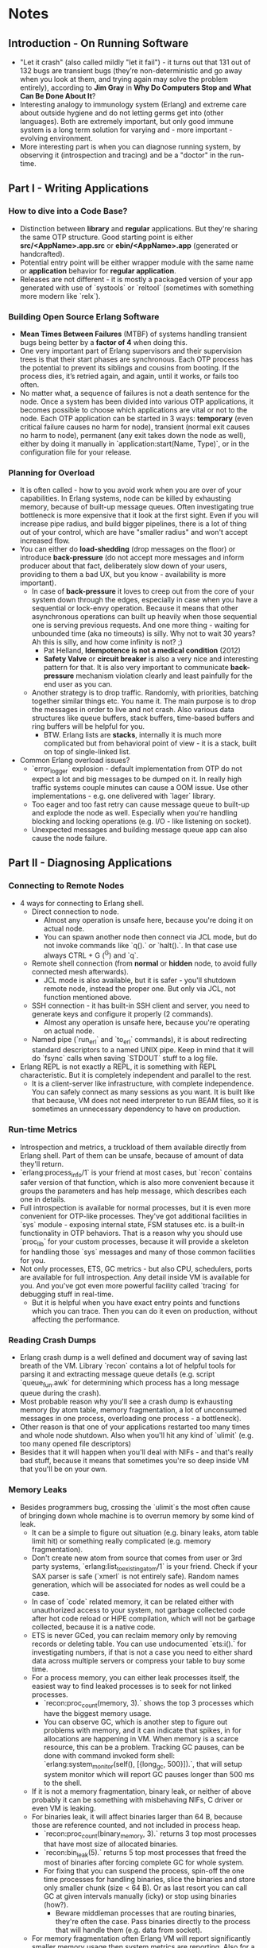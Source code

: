 * Notes
** Introduction - On Running Software
   - "Let it crash" (also called mildly "let it fail") - it turns out that 131
     out of 132 bugs are transient bugs (they’re non-deterministic and go away
     when you look at them, and trying again may solve the problem entirely),
     according to *Jim Gray* in *Why Do Computers Stop and What Can Be Done
     About It*?
   - Interesting analogy to immunology system (Erlang) and extreme care about
     outside hygiene and do not letting germs get into (other languages). Both
     are extremely important, but only good immune system is a long term
     solution for varying and - more important - evolving environment.
   - More interesting part is when you can diagnose running system, by observing
     it (introspection and tracing) and be a "doctor" in the run-time.
** Part I - Writing Applications
*** How to dive into a Code Base?
    - Distinction between *library* and *regular* applications. But they're
      sharing the same OTP structure. Good starting point is either
      *src/<AppName>.app.src* or *ebin/<AppName>.app* (generated or
      handcrafted).
    - Potential entry point will be either wrapper module with the same name or
      *application* behavior for *regular application*.
    - Releases are not different - it is mostly a packaged version of your app
      generated with use of `systools` or `reltool` (sometimes with something
      more modern like `relx`).
*** Building Open Source Erlang Software
    - *Mean Times Between Failures* (MTBF) of systems handling transient bugs
      being better by a *factor of 4* when doing this.
    - One very important part of Erlang supervisors and their supervision trees
      is that their start phases are synchronous. Each OTP process has the
      potential to prevent its siblings and cousins from booting. If the process
      dies, it’s retried again, and again, until it works, or fails too often.
    - No matter what, a sequence of failures is not a death sentence for the
      node. Once a system has been divided into various OTP applications, it
      becomes possible to choose which applications are vital or not to the
      node. Each OTP application can be started in 3 ways: *temporary* (even
      critical failure causes no harm for node), transient (normal exit causes
      no harm to node), permanent (any exit takes down the node as well), either
      by doing it manually in `application:start(Name, Type)`, or in the
      configuration file for your release.
*** Planning for Overload
    - It is often called - how to you avoid work when you are over of your
      capabilities. In Erlang systems, node can be killed by exhausting memory,
      because of built-up message queues. Often investigating true bottleneck is
      more expensive that it look at the first sight. Even if you will increase
      pipe radius, and build bigger pipelines, there is a lot of thing out of
      your control, which are have "smaller radius" and won't accept increased
      flow.
    - You can either do *load-shedding* (drop messages on the floor) or
      introduce *back-pressure* (do not accept more messages and inform producer
      about that fact, deliberately slow down of your users, providing to them a
      bad UX, but you know - availability is more important).
      - In case of *back-pressure* it loves to creep out from the core of your
        system down through the edges, especially in case when you have a
        sequential or lock-envy operation. Because it means that other
        asynchronous operations can built up heavily when those sequential one
        is serving previous requests. And one more thing - waiting for unbounded
        time (aka no timeouts) is silly. Why not to wait 30 years? Ah this is
        silly, and how come infinity is not? ;)
        - Pat Helland, *Idempotence is not a medical condition* (2012)
        - *Safety Valve* or *circuit breaker* is also a very nice and interesting
          pattern for that. It is also very important to communicate
          *back-pressure* mechanism violation clearly and least painfully for the
          end user as you can.
      - Another strategy is to drop traffic. Randomly, with priorities, batching
        together similar things etc. You name it. The main purpose is to drop
        the messages in order to live and not crash. Also various data
        structures like queue buffers, stack buffers, time-based buffers and
        ring buffers will be helpful for you.
        - BTW. Erlang lists are *stacks*, internally it is much more complicated
          but from behavioral point of view - it is a stack, built on top of
          single-linked list.
    - Common Erlang overload issues?
      - `error_logger` explosion - default implementation from OTP do not expect
        a lot and big messages to be dumped on it. In really high traffic
        systems couple minutes can cause a OOM issue. Use other
        implementations - e.g. one delivered with `lager` library.
      - Too eager and too fast retry can cause message queue to built-up and
        explode the node as well. Especially when you're handling blocking and
        locking operations (e.g. I/O - like listening on socket).
      - Unexpected messages and building message queue app can also cause the
        node failure.
** Part II - Diagnosing Applications
*** Connecting to Remote Nodes
    - 4 ways for connecting to Erlang shell.
      - Direct connection to node.
        - Almost any operation is unsafe here, because you're doing it on actual
          node.
        - You can spawn another node then connect via JCL mode, but do not
          invoke commands like `q().` or `halt().`. In that case use always
          CTRL + G (^G) and `q`.
      - Remote shell connection (from *normal* or *hidden* node, to avoid fully
        connected mesh afterwards).
        - JCL mode is also available, but it is safer - you'll shutdown remote
          node, instead the proper one. But only via JCL, not function mentioned
          above.
      - SSH connection - it has built-in SSH client and server, you need to
        generate keys and configure it properly (2 commands).
        - Almost any operation is unsafe here, because you're operating on
          actual node.
      - Named pipe (`run_erl` and `to_erl` commands), it is about redirecting
        standard descriptors to a named UNIX pipe. Keep in mind that it will do
        `fsync` calls when saving `STDOUT` stuff to a log file.
    - Erlang REPL is not exactly a REPL, it is something with REPL
      characteristic. But it is completely independent and parallel to the rest.
      - It is a client-server like infrastructure, with complete independence.
        You can safely connect as many sessions as you want. It is built like
        that because, VM does not need interpreter to run BEAM files, so it is
        sometimes an unnecessary dependency to have on production.
*** Run-time Metrics
    - Introspection and metrics, a truckload of them available directly from
      Erlang shell. Part of them can be unsafe, because of amount of data
      they'll return.
    - `erlang:process_info/1` is your friend at most cases, but `recon` contains
      safer version of that function, which is also more convenient because it
      groups the parameters and has help message, which describes each one in
      details.
    - Full introspection is available for normal processes, but it is even more
      convenient for OTP-like processes. They've got additional facilities in
      `sys` module - exposing internal state, FSM statuses etc. is a built-in
      functionality in OTP behaviors. That is a reason why you should use
      `proc_lib` for your custom processes, because it will provide a skeleton
      for handling those `sys` messages and many of those common facilities for
      you.
    - Not only processes, ETS, GC metrics - but also CPU, schedulers, ports are
      available for full introspection. Any detail inside VM is available for
      you. And you've got even more powerful facility called `tracing` for
      debugging stuff in real-time.
      - But it is helpful when you have exact entry points and functions which
        you can trace. Then you can do it even on production, without affecting
        the performance.
*** Reading Crash Dumps
    - Erlang crash dump is a well defined and document way of saving last breath
      of the VM. Library `recon` contains a lot of helpful tools for parsing it
      and extracting message queue details (e.g. script `queue_fun.awk` for
      determining which process has a long message queue during the crash).
    - Most probable reason why you'll see a crash dump is exhausting memory (by
      atom table, memory fragmentation, a lot of unconsumed messages in one
      process, overloading one process - a bottleneck).
    - Other reason is that one of your applications restarted too many times and
      whole node shutdown. Also when you'll hit any kind of `ulimit` (e.g. too
      many opened file descriptors)
    - Besides that it will happen when you'll deal with NIFs - and that's really
      bad stuff, because it means that sometimes you're so deep inside VM that
      you'll be on your own.
*** Memory Leaks
    - Besides programmers bug, crossing the `ulimit`s the most often cause of
      bringing down whole machine is to overrun memory by some kind of leak.
      - It can be a simple to figure out situation (e.g. binary leaks, atom
        table limit hit) or something really complicated (e.g. memory
        fragmentation).
      - Don't create new atom from source that comes from user or 3rd party
        systems, `erlang:list_to_existing_atom/1` is your friend. Check if your
        SAX parser is safe (`xmerl` is not entirely safe). Random names
        generation, which will be associated for nodes as well could be a case.
      - In case of `code` related memory, it can be related either with
        unauthorized access to your system, not garbage collected code after hot
        code reload or HiPE compilation, which will not be garbage collected,
        because it is a native code.
      - ETS is never GCed, you can reclaim memory only by removing records or
        deleting table. You can use undocumented `ets:i().` for investigating
        numbers, if that is not a case you need to either shard data across
        multiple servers or compress your table to buy some time.
      - For a process memory, you can either leak processes itself, the easiest
        way to find leaked processes is to seek for not linked processes.
        - `recon:proc_count(memory, 3).` shows the top 3 processes which have
          the biggest memory usage.
        - You can observe GC, which is another step to figure out problems with
          memory, and it can indicate that spikes, in for allocations are
          happening in VM. When memory is a scarce resource, this can be a
          problem. Tracking GC pauses, can be done with command invoked form
          shell: `erlang:system_monitor(self(), [{long_gc, 500}]).`, that will
          setup system monitor which will report GC pauses longer than 500 ms to
          the shell.
      - If it is not a memory fragmentation, binary leak, or neither of above
        probably it can be something with misbehaving NIFs, C driver or even VM
        is leaking.
      - For binaries leak, it will affect binaries larger than 64 B, because
        those are reference counted, and not included in process heap.
        - `recon:proc_count(binary_memory, 3).` returns 3 top most processes
          that have most size of allocated binaries.
        - `recon:bin_leak(5).` returns 5 top most processes that freed the most
          of binaries after forcing complete GC for whole system.
        - For fixing that you can suspend the process, spin-off the one time
          processes for handling binaries, slice the binaries and store only
          smaller chunk (size < 64 B). Or as last resort you can call GC at
          given intervals manually (icky) or stop using binaries (how?).
          - Beware middleman processes that are routing binaries, they're often
            the case. Pass binaries directly to the process that will handle
            them (e.g. data from socket).
      - For memory fragmentation often Erlang VM will report significantly
        smaller memory usage then system metrics are reporting. Also for a huge
        allocation, after GC not all of that memory will be freed. But keep in
        mind that it affects long living systems that have uptime around weeks
        and months.
        - `recon_alloc` is a module dedicated to such issues.
          - `recon_alloc:memory(usage).` call will report lower percentage than
            90-80% for a memory fragmentation (it returns percentage of memory
            actually allocated by Erlang VM for your system and processes vs.
            memory obtained from OS by Erlang VM).
          - if additionally `recon_alloc:memory(allocated).` matches what OS
            reports it means that very probably you have memory leak from Erlang
            terms or memory fragmentation.
    - How the memory in Erlang VM is structured?
      - You have got hierarchy, with two layers - two main allocators
        (`sys_alloc` which uses `malloc`, `mseg_alloc` which uses `mmap`) and 9
        different sub-allocators that are handling different types of
        allocations. Each one has different strategy of allocation - best fit, a
        fit, best fit for address etc. The only way to fix the memory
        fragmentation is to tweak those settings and verify if it helps in the
        long run, and because it happens after a long time for a few cases, it
        will take a long time to determine if it is fixed or not.
*** CPU and Scheduler Hogs
    - It is generally difficult to properly analyze the CPU usage of an Erlang
      node to pin problems to a specific piece of code. With everything
      concurrent and in a virtual machine, there is no guarantee you will find
      out if a specific process, driver, your own Erlang code, NIFs you may have
      installed, or some third-party library is eating up all your processing
      power.
    - The existing approaches are often limited to profiling and
      reduction-counting if it’s in your code, and to monitoring the scheduler’s
      work if it might be anywhere else (but also your code).
    - Two ways of detecting:
      - Profiling (it uses tracing, beware!):
        - eprof - oldest, deliver percentage usage.
        - fprof - more powerful, very detailed.
        - eflame - newest one, generates flame graphs.
      - `recon:proc_window(reductions, 3, 500).`
        - It works on reductions, higher reductions count is mostly related with
          higher CPU usage. Second argument means top N, third argument means
          lowest possible threshold.
      - You've got available also `erlang:system_monitor/1` facility with
        argument `long_schedule` - it can confirm that your problems have nature
        related with NIFs and internals, something that break the schedulers
        (often long running NIFs are messing up with schedulers and their
        reductions count).
        - Also beware of long GC pauses, because their will affect scheduling.
      - If until then, nothing shown an obvious thing you should point into
        suspended ports, by investigating results of system monitor from
        `busy_port` and `busy_dist_port` (when you're using Distributed Erlang).
        - If that's the culprit you can pass `nosuspend` to
          `erlang:port_command/3` method as an option and the same option for
          `erlang:send/3` when communicating with remote node.
*** Tracing
    - Forget about debuggers in Erlang world, usage is really limited.
      - How you'll do breaks in concurrent world of so many processes?
        - You can't and deal with it. ;)
    - Five modules:
      - `sys` which provides a lot of information for OTP compliant processes.
        However it is limited to the development mode, due to lack of
        redirection to remote shell and throttling.
      - `dbg` tracing interface, with clunky API, but still really powerful. And
        you have to know what are you doing, because it can kill node under 2
        seconds.
      - *Tracing BIFs* in large application they'll be hard to use, due to raw
        usage, but they might be useful in development mode.
      - `redbug` is a production safe library, part of `eper` suite. It has rate
        limiter, nice interface.
      - `recon_trace` is available with `recon` - the goal was to provide
        `redbug` but without additional dependencies from `eper` suite. It can
        trace only function calls, not messages as `redbug` and API for rate
        limiting and usage is different.
    - Start with a very limited scope, and then progressively broaden it when
      you made progress.
** Conclusion
   - "I hope that after reading this text, the next time stuff goes bad, it
     won’t go too bad."
   - Even the cleanest systems, that are in the wild, in maintenance mode have
     some edges and corners, and during that time everyone have to face the
     errors.
   - "Even the most solid bridges need to be repainted all the time in order
     avoid corrosion to the point of their collapse."
